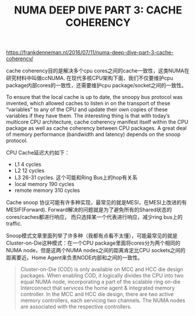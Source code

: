 #+title: NUMA DEEP DIVE PART 3: CACHE COHERENCY

https://frankdenneman.nl/2016/07/11/numa-deep-dive-part-3-cache-coherency/

cache coherency目的是解决多个cpu cores之间的cache一致性，这类NUMA在研究材料中叫做ccNUMA.  在现代多核CPU架构下面，我们不仅要维护cpu package内部cores的一致性，还需要维护cpu package/socket之间的一致性。

To ensure that the local cache is up to date, the snoopy bus protocol was invented, which allowed caches to listen in on the transport of these “variables” to any of the CPU and update their own copies of these variables if they have them. The interesting thing is that with today’s multicore CPU architecture, cache coherency manifest itself within the CPU package as well as cache coherency between CPU packages. A great deal of memory performance (bandwidth and latency) depends on the snoop protocol.

CPU Cache延迟大约如下：
- L1 4 cycles
- L2 12 cycles
- L3 26-31 cycles. 这个可能和Ring Bus上的hop有关系
- local memory 190 cycles
- remote memory 310 cycles

Cache snoop 协议可能有许多种实现，最常见的就是MESI，在MESI上改进的有MESIF(Forward). Forward解决的问题就是为了避免所有的Shared状态的cores/caches都进行响应， 而只选择某一个代表进行响应，减少ring bus上的traffic.

Snoop模式文章里面列举了许多种（我都有点看不太懂），可能最常见的就是Cluster-on-Die这种模式：在一个CPU package里面将cores分为两个相同的NUMA node，但是这两个NUMA nodes之间的距离肯定比CPU sockets之间的距离要近。Home Agent来负责NODE内部和之间的一致性。

[[../images/numa-deep-dive-part3-0.png]]

#+BEGIN_QUOTE
Cluster-on-Die (COD) is only available on MCC and HCC die design packages. When enabling COD, it logically divides the CPU into two equal NUMA node, incorporating a part of the scalable ring on-die Interconnect that services the home agent & integrated memory controller. In the MCC and HCC die design, there are two active memory controllers, each servicing two channels. The NUMA nodes are associated with the respective controllers.
#+END_QUOTE